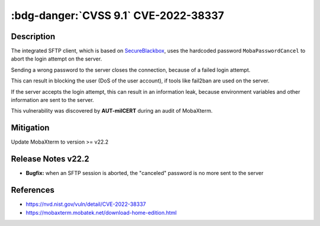 .. _cve-2022-38337:

:bdg-danger:`CVSS 9.1` CVE-2022-38337
======================================

.. card::

    :bdg-danger:`CVSS 9.1 CVSS:3.1/AV:N/AC:L/PR:N/UI:N/S:U/C:H/I:N/A:H`
    ^^^
    When aborting a SFTP connection, MobaXterm before v22.2 sends a hardcoded password to the server.
    The server treats this as an invalid login attempt which can result in a Denial of Service (DoS)
    for the user if services like fail2ban are used.
    +++
    **Affected Software:**

    * MobaXterm < v22.2


Description
-----------

The integrated SFTP client, which is based on `SecureBlackbox <https://www.nsoftware.com/ipworks/ssh/>`_,
uses the hardcoded password ``MobaPasswordCancel`` to abort the login attempt on the server.

Sending a wrong password to the server closes the connection, because of a failed login attempt.

This can result in blocking the user (DoS of the user account), if tools like fail2ban are used on the server.

If the server accepts the login attempt, this can result in an information leak,
because environment variables and other information are sent to the server.

This vulnerability was discovered by **AUT-milCERT** during an audit of MobaXterm.

Mitigation
----------

Update MobaXterm to version >= v22.2

Release Notes v22.2
-------------------

* **Bugfix:** when an SFTP session is aborted, the "canceled" password is no more sent to the server


References
----------

* https://nvd.nist.gov/vuln/detail/CVE-2022-38337
* https://mobaxterm.mobatek.net/download-home-edition.html

